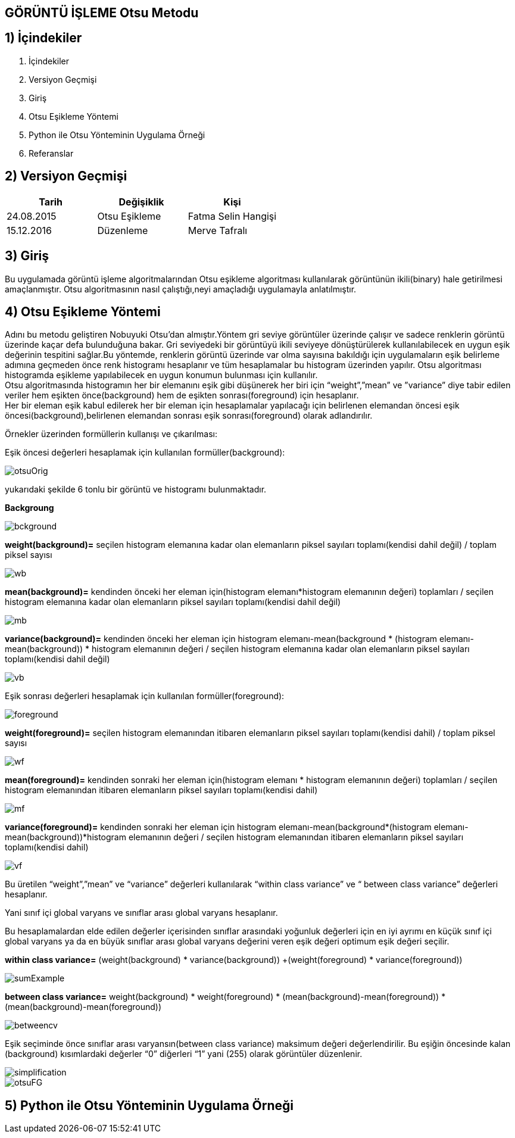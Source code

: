 
== GÖRÜNTÜ İŞLEME Otsu Metodu +

== 1) İçindekiler +
. İçindekiler +
. Versiyon Geçmişi +
. Giriş +
. Otsu Eşikleme Yöntemi +
. Python ile Otsu Yönteminin Uygulama Örneği +
. Referanslar +

== 2) Versiyon Geçmişi +
|===
|Tarih|Değişiklik|Kişi

|24.08.2015
|Otsu Eşikleme

|Fatma Selin Hangişi
|15.12.2016

|Düzenleme
|Merve Tafralı

|===

== 3) Giriş +

Bu uygulamada görüntü işleme algoritmalarından Otsu eşikleme algoritması kullanılarak görüntünün ikili(binary) hale getirilmesi amaçlanmıştır.
Otsu algoritmasının nasıl çalıştığı,neyi amaçladığı uygulamayla anlatılmıştır. +

== 4) Otsu Eşikleme Yöntemi +

Adını bu metodu geliştiren Nobuyuki Otsu’dan almıştır.Yöntem gri seviye görüntüler üzerinde çalışır ve sadece renklerin görüntü üzerinde kaçar defa bulunduğuna bakar.
Gri seviyedeki bir görüntüyü ikili seviyeye dönüştürülerek kullanılabilecek en uygun eşik değerinin tespitini sağlar.Bu yöntemde, renklerin görüntü üzerinde var olma sayısına bakıldığı için uygulamaların eşik belirleme
adımına geçmeden önce renk histogramı hesaplanır ve tüm hesaplamalar bu histogram üzerinden yapılır.
Otsu algoritması histogramda eşikleme yapılabilecek en uygun konumun bulunması için kullanılır. +
Otsu algoritmasında histogramın her bir elemanını eşik gibi düşünerek her biri için “weight”,”mean” ve ”variance” diye tabir edilen veriler hem eşikten önce(background) 
hem de eşikten sonrası(foreground) için hesaplanır. +
Her bir eleman eşik kabul edilerek her bir eleman için hesaplamalar yapılacağı için belirlenen elemandan öncesi eşik öncesi(background),belirlenen elemandan sonrası eşik sonrası(foreground) olarak adlandırılır. +

Örnekler üzerinden formüllerin kullanışı ve çıkarılması: +

Eşik öncesi değerleri hesaplamak için kullanılan formüller(background): +


image::otsuOrig.png[] 


yukarıdaki şekilde 6 tonlu bir görüntü ve histogramı bulunmaktadır.


*Backgroung*

image::bckground.png[]

*weight(background)=* seçilen histogram elemanına kadar olan elemanların piksel sayıları toplamı(kendisi dahil değil) / toplam piksel sayısı +

image::wb.png[]


*mean(background)=* kendinden önceki her eleman için(histogram elemanı*histogram elemanının değeri) toplamları / seçilen histogram elemanına kadar olan elemanların piksel sayıları toplamı(kendisi dahil değil) +

image::mb.png[]

*variance(background)=*  kendinden önceki her eleman için ((histogram elemanı-mean(background)) * (histogram elemanı-mean(background)) * histogram elemanının değeri / seçilen histogram elemanına kadar olan elemanların piksel sayıları toplamı(kendisi dahil değil) +

image::vb.png[]

Eşik sonrası değerleri hesaplamak için kullanılan formüller(foreground): +

image::foreground.png[] 

*weight(foreground)=* seçilen histogram elemanından itibaren elemanların piksel sayıları toplamı(kendisi dahil) / toplam piksel sayısı

image::wf.png[] 

*mean(foreground)=* kendinden sonraki her eleman için(histogram elemanı * histogram elemanının değeri) toplamları / seçilen histogram elemanından itibaren elemanların piksel sayıları toplamı(kendisi dahil) +

image::mf.png[] 

*variance(foreground)=* kendinden sonraki her eleman için ((histogram elemanı-mean(background))*(histogram elemanı-mean(background))*histogram elemanının değeri / seçilen histogram elemanından itibaren elemanların piksel sayıları toplamı(kendisi dahil) +

image::vf.png[]

Bu üretilen “weight”,”mean” ve “variance” değerleri kullanılarak “within class variance” ve “ between class variance” değerleri hesaplanır. +

Yani sınıf içi global varyans ve sınıflar arası global varyans hesaplanır. +

Bu hesaplamalardan elde edilen değerler içerisinden sınıflar arasındaki yoğunluk değerleri için en iyi ayrımı en küçük sınıf içi global 
varyans ya da en büyük sınıflar arası global varyans değerini veren eşik değeri optimum eşik değeri seçilir. +

*within class variance=*  (weight(background) * variance(background)) +(weight(foreground) * variance(foreground)) +

image::sumExample.png[] 

*between class variance=*  weight(background) * weight(foreground) * (mean(background)-mean(foreground)) * (mean(background)-mean(foreground)) +

image::betweencv.png[]

Eşik seçiminde önce sınıflar arası varyansın(between class variance) maksimum değeri değerlendirilir.
Bu eşiğin öncesinde kalan (background) kısımlardaki değerler “0” diğerleri “1” yani (255) olarak görüntüler düzenlenir. +

image::simplification.png[]


image::otsuFG.png[] 


== 5) Python ile Otsu Yönteminin Uygulama Örneği +


